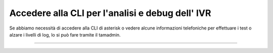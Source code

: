 
==================================================
Accedere alla CLI per l'analisi e debug dell' IVR
==================================================

Se abbiamo necessità di accedere alla CLI di asterisk o vedere alcune informazioni telefoniche per effettuare i test o alzare 
i livelli di log, lo si può fare tramite il tamadmin.

.. raw:: html

    <iframe width="560" height="315" src="https://www.youtube.com/embed/l7PixWuHXCI" frameborder="0" allow="accelerometer; autoplay; encrypted-media; gyroscope; picture-in-picture" allowfullscreen></iframe>

-----------------------------------

